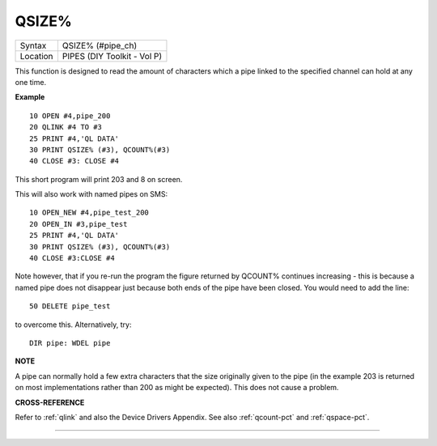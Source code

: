 ..  _qsize-pct:

QSIZE%
======

+----------+-------------------------------------------------------------------+
| Syntax   |  QSIZE% (#pipe\_ch)                                               |
+----------+-------------------------------------------------------------------+
| Location |  PIPES (DIY Toolkit - Vol P)                                      |
+----------+-------------------------------------------------------------------+

This function is designed to read the amount of characters which a pipe
linked to the specified channel can hold at any one time.

**Example**

::

    10 OPEN #4,pipe_200
    20 QLINK #4 TO #3
    25 PRINT #4,'QL DATA'
    30 PRINT QSIZE% (#3), QCOUNT%(#3)
    40 CLOSE #3: CLOSE #4

This short program will print 203 and 8 on screen.

This will also work with named pipes on SMS::

    10 OPEN_NEW #4,pipe_test_200
    20 OPEN_IN #3,pipe_test
    25 PRINT #4,'QL DATA'
    30 PRINT QSIZE% (#3), QCOUNT%(#3)
    40 CLOSE #3:CLOSE #4

Note however, that if you re-run the program the figure returned by
QCOUNT% continues increasing - this is because a named pipe does not
disappear just because both ends of the pipe have been closed. You would
need to add the line::

    50 DELETE pipe_test

to overcome this. Alternatively, try::

    DIR pipe: WDEL pipe

**NOTE**

A pipe can normally hold a few extra characters that the size originally
given to the pipe (in the example 203 is returned on most
implementations rather than 200 as might be expected). This does not
cause a problem.

**CROSS-REFERENCE**

Refer to :ref:`qlink` and also the Device Drivers
Appendix. See also :ref:`qcount-pct` and
:ref:`qspace-pct`.

--------------



